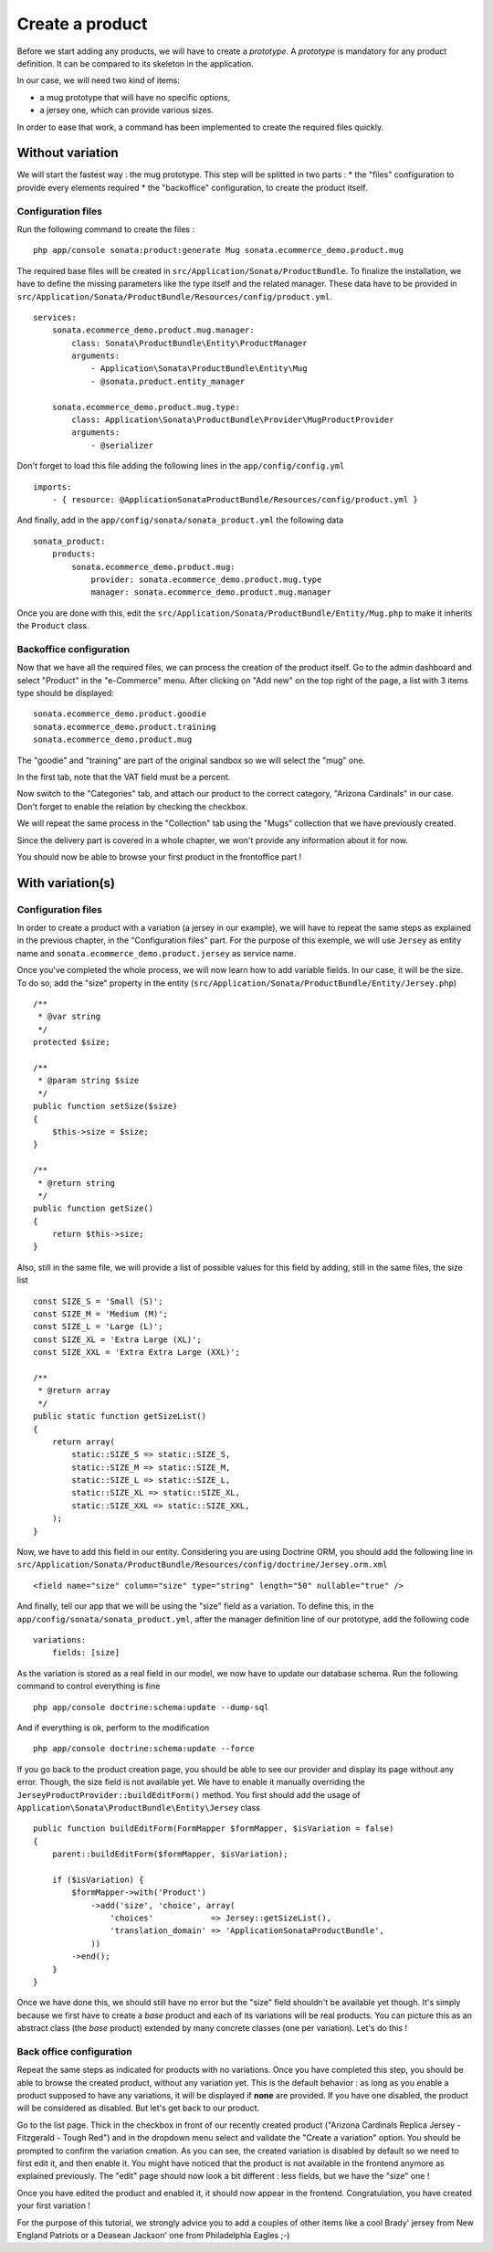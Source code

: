 ================
Create a product
================

Before we start adding any products, we will have to create a *prototype*. A *prototype* is mandatory for any product definition. It can be compared to its skeleton in the application.

In our case, we will need two kind of items:

* a mug prototype that will have no specific options, 
* a jersey one, which can provide various sizes.

In order to ease that work, a command has been implemented to create the required files quickly.

Without variation
=================
We will start the fastest way : the mug prototype. This step will be splitted in two parts : 
* the "files" configuration to provide every elements required 
* the "backoffice" configuration, to create the product itself.

Configuration files
-------------------
Run the following command to create the files :
::

  php app/console sonata:product:generate Mug sonata.ecommerce_demo.product.mug

The required base files will be created in ``src/Application/Sonata/ProductBundle``. To finalize the installation, we have to define the missing parameters like the type itself and the related manager. These data have to be provided in ``src/Application/Sonata/ProductBundle/Resources/config/product.yml``.
::

    services:
        sonata.ecommerce_demo.product.mug.manager:
            class: Sonata\ProductBundle\Entity\ProductManager
            arguments:
                - Application\Sonata\ProductBundle\Entity\Mug
                - @sonata.product.entity_manager

        sonata.ecommerce_demo.product.mug.type:
            class: Application\Sonata\ProductBundle\Provider\MugProductProvider
            arguments:
                - @serializer

Don't forget to load this file adding the following lines in the ``app/config/config.yml``
::

    imports:
        - { resource: @ApplicationSonataProductBundle/Resources/config/product.yml }

And finally, add in the ``app/config/sonata/sonata_product.yml`` the following data
::

    sonata_product:
        products:
            sonata.ecommerce_demo.product.mug:
                provider: sonata.ecommerce_demo.product.mug.type
                manager: sonata.ecommerce_demo.product.mug.manager


Once you are done with this, edit the ``src/Application/Sonata/ProductBundle/Entity/Mug.php`` to make it inherits the ``Product`` class.

Backoffice configuration
-------------------------
Now that we have all the required files, we can process the creation of the product itself. 
Go to the admin dashboard and select "Product" in the "e-Commerce" menu. After clicking on "Add new" on the top right of the page, a list with 3 items type should be displayed:
::

    sonata.ecommerce_demo.product.goodie
    sonata.ecommerce_demo.product.training
    sonata.ecommerce_demo.product.mug

The "goodie" and "training" are part of the original sandbox so we will select the "mug" one.

In the first tab, note that the VAT field must be a percent.

Now switch to the "Categories" tab, and attach our product to the correct category, "Arizona Cardinals" in our case. Don't forget to enable the relation by checking the checkbox.

We will repeat the same process in the "Collection" tab using the "Mugs" collection that we have previously created.

Since the delivery part is covered in a whole chapter, we won't provide any information about it for now.

You should now be able to browse your first product in the frontoffice part !

With variation(s)
=================

Configuration files
-------------------
In order to create a product with a variation (a jersey in our example), we will have to repeat the same steps as explained in the previous chapter, in the "Configuration files" part. For the purpose of this exemple, we will use ``Jersey`` as entity name and ``sonata.ecommerce_demo.product.jersey`` as service name.

Once you've completed the whole process, we will now learn how to add variable fields. In our case, it will be the size. To do so, add the "size" property in the entity (``src/Application/Sonata/ProductBundle/Entity/Jersey.php``)
::

    /**
     * @var string
     */
    protected $size;

    /**
     * @param string $size
     */
    public function setSize($size)
    {
        $this->size = $size;
    }

    /**
     * @return string
     */
    public function getSize()
    {
        return $this->size;
    }

Also, still in the same file, we will provide a list of possible values for this field by adding, still in the same files, the size list
::

    const SIZE_S = 'Small (S)';
    const SIZE_M = 'Medium (M)';
    const SIZE_L = 'Large (L)';
    const SIZE_XL = 'Extra Large (XL)';
    const SIZE_XXL = 'Extra Extra Large (XXL)';

    /**
     * @return array
     */
    public static function getSizeList()
    {
        return array(
            static::SIZE_S => static::SIZE_S,
            static::SIZE_M => static::SIZE_M,
            static::SIZE_L => static::SIZE_L,
            static::SIZE_XL => static::SIZE_XL,
            static::SIZE_XXL => static::SIZE_XXL,
        );
    }

Now, we have to add this field in our entity. Considering you are using Doctrine ORM, you should add the following line in ``src/Application/Sonata/ProductBundle/Resources/config/doctrine/Jersey.orm.xml``
::

    <field name="size" column="size" type="string" length="50" nullable="true" />

And finally, tell our app that we will be using the "size" field as a variation. To define this, in the ``app/config/sonata/sonata_product.yml``, after the manager definition line of our prototype, add the following code
::

    variations:
        fields: [size]

As the variation is stored as a real field in our model, we now have to update our database schema. Run the following command to control everything is fine
::

    php app/console doctrine:schema:update --dump-sql

And if everything is ok, perform to the modification
::

    php app/console doctrine:schema:update --force

If you go back to the product creation page, you should be able to see our provider and display its page without any error. Though, the size field is not available yet. We have to enable it manually overriding the ``JerseyProductProvider::buildEditForm()`` method. You first should add the usage of ``Application\Sonata\ProductBundle\Entity\Jersey`` class
::

    public function buildEditForm(FormMapper $formMapper, $isVariation = false)
    {
        parent::buildEditForm($formMapper, $isVariation);

        if ($isVariation) {
            $formMapper->with('Product')
                ->add('size', 'choice', array(
                    'choices'            => Jersey::getSizeList(),
                    'translation_domain' => 'ApplicationSonataProductBundle',
                ))
            ->end();
        }
    }

Once we have done this, we should still have no error but the "size" field shouldn't be available yet though. It's simply because we first have to create a *base* product and each of its variations will be real products. You can picture this as an abstract class (the *base* product) extended by many concrete classes (one per variation). Let's do this !


Back office configuration
-------------------------
Repeat the same steps as indicated for products with no variations. Once you have completed this step, you should be able to browse the created product, without any variation yet. This is the default behavior : as long as you enable a product supposed to have any variations, it will be displayed if **none** are provided. If you have one disabled, the product will be considered as disabled. But let's get back to our product.

Go to the list page. Thick in the checkbox in front of our recently created product ("Arizona Cardinals Replica Jersey - Fitzgerald - Tough Red") and in the dropdown menu select and validate the "Create a variation" option. You should be prompted to confirm the variation creation. As you can see, the created variation is disabled by default so we need to first edit it, and then enable it. You might have noticed that the product is not available in the frontend anymore as explained previously. The "edit" page should now look a bit different : less fields, but we have the "size" one !

Once you have edited the product and enabled it, it should now appear in the frontend. Congratulation, you have created your first variation !

For the purpose of this tutorial, we strongly advice you to add a couples of other items like a cool Brady' jersey from New England Patriots or a Deasean Jackson' one from Philadelphia Eagles ;-)
